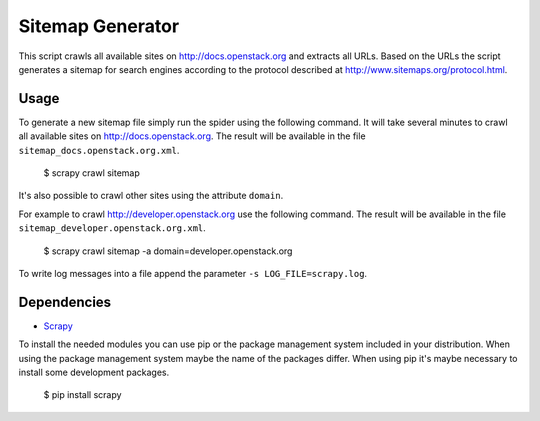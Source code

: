 Sitemap Generator
*****************

This script crawls all available sites on http://docs.openstack.org and extracts
all URLs. Based on the URLs the script generates a sitemap for search engines
according to the protocol described at http://www.sitemaps.org/protocol.html.

Usage
=====

To generate a new sitemap file simply run the spider using the
following command. It will take several minutes to crawl all available sites
on http://docs.openstack.org. The result will be available in the file
``sitemap_docs.openstack.org.xml``.

    $ scrapy crawl sitemap

It's also possible to crawl other sites using the attribute ``domain``.

For example to crawl http://developer.openstack.org use the following command.
The result will be available in the file ``sitemap_developer.openstack.org.xml``.

    $ scrapy crawl sitemap -a domain=developer.openstack.org

To write log messages into a file append the parameter ``-s LOG_FILE=scrapy.log``.

Dependencies
============

* `Scrapy <https://pypi.python.org/pypi/Scrapy>`_

To install the needed modules you can use pip or the package management system included
in your distribution. When using the package management system maybe the name of the
packages differ. When using pip it's maybe necessary to install some development packages.

    $ pip install scrapy
